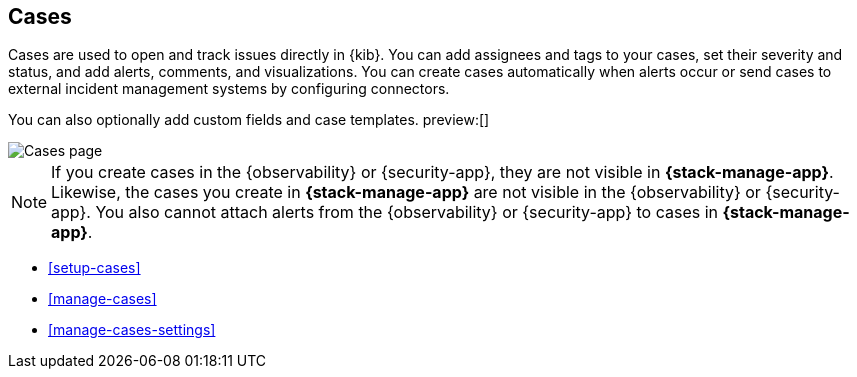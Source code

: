[[cases]]
== Cases
:frontmatter-description: Open and track issues in {kib} cases. 
:frontmatter-tags-products: [kibana]
:frontmatter-tags-content-type: [overview] 
:frontmatter-tags-user-goals: [analyze]

Cases are used to open and track issues directly in {kib}.
You can add assignees and tags to your cases, set their severity and status, and add alerts, comments, and visualizations.
You can create cases automatically when alerts occur or send cases to external incident management systems by configuring connectors.

You can also optionally add custom fields and case templates. preview:[]

[role="screenshot"]
image::images/cases-list.png[Cases page]
// NOTE: This is an autogenerated screenshot. Do not edit it directly.

NOTE: If you create cases in the {observability} or {security-app}, they are not
visible in *{stack-manage-app}*. Likewise, the cases you create in
*{stack-manage-app}* are not visible in the {observability} or {security-app}.
You also cannot attach alerts from the {observability} or {security-app} to
cases in *{stack-manage-app}*.

* <<setup-cases>>
* <<manage-cases>>
* <<manage-cases-settings>>